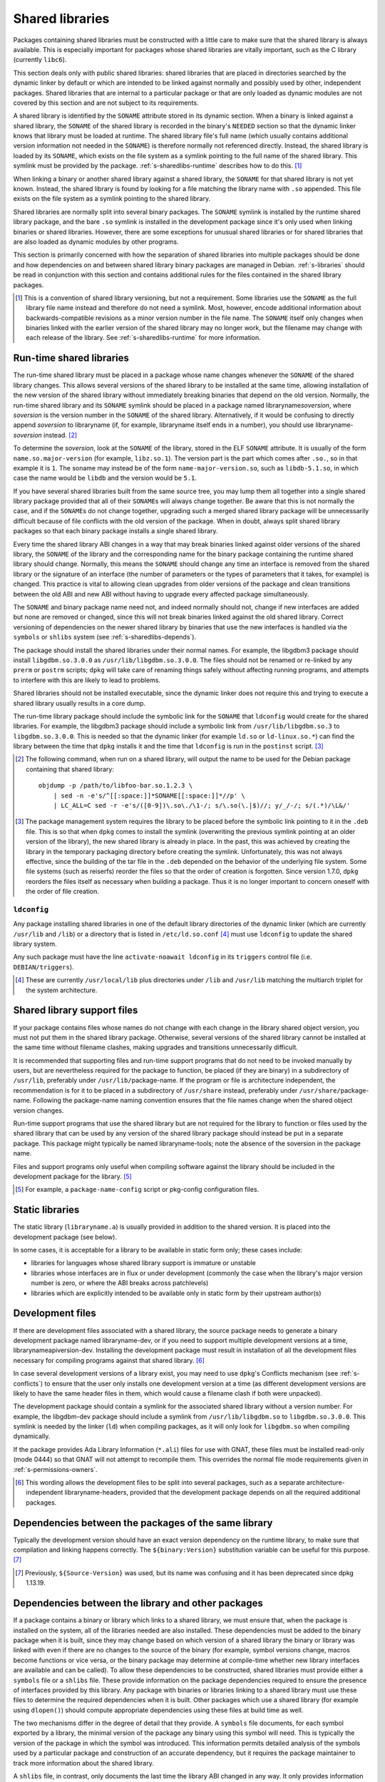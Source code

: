 Shared libraries
================

Packages containing shared libraries must be constructed with a little
care to make sure that the shared library is always available. This is
especially important for packages whose shared libraries are vitally
important, such as the C library (currently ``libc6``).

This section deals only with public shared libraries: shared libraries
that are placed in directories searched by the dynamic linker by default
or which are intended to be linked against normally and possibly used by
other, independent packages. Shared libraries that are internal to a
particular package or that are only loaded as dynamic modules are not
covered by this section and are not subject to its requirements.

A shared library is identified by the ``SONAME`` attribute stored in its
dynamic section. When a binary is linked against a shared library, the
``SONAME`` of the shared library is recorded in the binary's ``NEEDED``
section so that the dynamic linker knows that library must be loaded at
runtime. The shared library file's full name (which usually contains
additional version information not needed in the ``SONAME``) is therefore
normally not referenced directly. Instead, the shared library is loaded by
its ``SONAME``, which exists on the file system as a symlink pointing to
the full name of the shared library. This symlink must be provided by the
package.  :ref:`s-sharedlibs-runtime` describes how to do this.  [#]_

When linking a binary or another shared library against a shared
library, the ``SONAME`` for that shared library is not yet known.
Instead, the shared library is found by looking for a file matching the
library name with ``.so`` appended. This file exists on the file system
as a symlink pointing to the shared library.

Shared libraries are normally split into several binary packages. The
``SONAME`` symlink is installed by the runtime shared library package,
and the bare ``.so`` symlink is installed in the development package
since it's only used when linking binaries or shared libraries. However,
there are some exceptions for unusual shared libraries or for shared
libraries that are also loaded as dynamic modules by other programs.

This section is primarily concerned with how the separation of shared
libraries into multiple packages should be done and how dependencies on
and between shared library binary packages are managed in Debian.
:ref:`s-libraries` should be read in conjunction with
this section and contains additional rules for the files contained in
the shared library packages.

.. [#] This is a convention of shared library versioning, but not a
       requirement. Some libraries use the ``SONAME`` as the full library
       file name instead and therefore do not need a symlink. Most,
       however, encode additional information about backwards-compatible
       revisions as a minor version number in the file name. The
       ``SONAME`` itself only changes when binaries linked with the
       earlier version of the shared library may no longer work, but the
       filename may change with each release of the library. See
       :ref:`s-sharedlibs-runtime` for more information.

.. _s-sharedlibs-runtime:

Run-time shared libraries
-------------------------

The run-time shared library must be placed in a package whose name changes
whenever the ``SONAME`` of the shared library changes. This allows several
versions of the shared library to be installed at the same time, allowing
installation of the new version of the shared library without immediately
breaking binaries that depend on the old version. Normally, the run-time
shared library and its ``SONAME`` symlink should be placed in a package
named libraryname\ *soversion*, where *soversion* is the version number in
the ``SONAME`` of the shared library.  Alternatively, if it would be
confusing to directly append *soversion* to libraryname (if, for example,
libraryname itself ends in a number), you should use
libraryname-\ *soversion* instead. [#]_

To determine the *soversion*, look at the ``SONAME`` of the library,
stored in the ELF ``SONAME`` attribute. It is usually of the form
``name.so.major-version`` (for example, ``libz.so.1``). The version part
is the part which comes after ``.so.``, so in that example it is ``1``.
The soname may instead be of the form ``name-major-version.so``, such as
``libdb-5.1.so``, in which case the name would be ``libdb`` and the
version would be ``5.1``.

If you have several shared libraries built from the same source tree,
you may lump them all together into a single shared library package
provided that all of their ``SONAME``\ s will always change together. Be
aware that this is not normally the case, and if the ``SONAME``\ s do
not change together, upgrading such a merged shared library package will
be unnecessarily difficult because of file conflicts with the old
version of the package. When in doubt, always split shared library
packages so that each binary package installs a single shared library.

Every time the shared library ABI changes in a way that may break
binaries linked against older versions of the shared library, the
``SONAME`` of the library and the corresponding name for the binary
package containing the runtime shared library should change. Normally,
this means the ``SONAME`` should change any time an interface is removed
from the shared library or the signature of an interface (the number of
parameters or the types of parameters that it takes, for example) is
changed. This practice is vital to allowing clean upgrades from older
versions of the package and clean transitions between the old ABI and
new ABI without having to upgrade every affected package simultaneously.

The ``SONAME`` and binary package name need not, and indeed normally
should not, change if new interfaces are added but none are removed or
changed, since this will not break binaries linked against the old
shared library. Correct versioning of dependencies on the newer shared
library by binaries that use the new interfaces is handled via the
``symbols`` or ``shlibs`` system (see :ref:`s-sharedlibs-depends`).

The package should install the shared libraries under their normal
names. For example, the libgdbm3 package should install
``libgdbm.so.3.0.0`` as ``/usr/lib/libgdbm.so.3.0.0``. The files should
not be renamed or re-linked by any ``prerm`` or ``postrm`` scripts;
``dpkg`` will take care of renaming things safely without affecting
running programs, and attempts to interfere with this are likely to lead
to problems.

Shared libraries should not be installed executable, since the dynamic
linker does not require this and trying to execute a shared library
usually results in a core dump.

The run-time library package should include the symbolic link for the
``SONAME`` that ``ldconfig`` would create for the shared libraries. For
example, the libgdbm3 package should include a symbolic link from
``/usr/lib/libgdbm.so.3`` to ``libgdbm.so.3.0.0``. This is needed so
that the dynamic linker (for example ``ld.so`` or ``ld-linux.so.*``) can
find the library between the time that ``dpkg`` installs it and the time
that ``ldconfig`` is run in the ``postinst`` script.  [#]_

.. [#] The following command, when run on a shared library, will output
       the name to be used for the Debian package containing that shared
       library::

           objdump -p /path/to/libfoo-bar.so.1.2.3 \
               | sed -n -e's/^[[:space:]]*SONAME[[:space:]]*//p' \
               | LC_ALL=C sed -r -e's/([0-9])\.so\./\1-/; s/\.so(\.|$)//; y/_/-/; s/(.*)/\L&/'

.. [#] The package management system requires the library to be placed
       before the symbolic link pointing to it in the ``.deb`` file. This
       is so that when ``dpkg`` comes to install the symlink (overwriting
       the previous symlink pointing at an older version of the library),
       the new shared library is already in place. In the past, this was
       achieved by creating the library in the temporary packaging
       directory before creating the symlink. Unfortunately, this was not
       always effective, since the building of the tar file in the
       ``.deb`` depended on the behavior of the underlying file
       system. Some file systems (such as reiserfs) reorder the files so
       that the order of creation is forgotten. Since version 1.7.0,
       ``dpkg`` reorders the files itself as necessary when building a
       package. Thus it is no longer important to concern oneself with the
       order of file creation.

.. _s-ldconfig:

``ldconfig``
~~~~~~~~~~~~

Any package installing shared libraries in one of the default library
directories of the dynamic linker (which are currently ``/usr/lib`` and
``/lib``) or a directory that is listed in ``/etc/ld.so.conf`` [#]_
must use ``ldconfig`` to update the shared library system.

Any such package must have the line ``activate-noawait ldconfig`` in its
``triggers`` control file (i.e. ``DEBIAN/triggers``).

.. [#] These are currently ``/usr/local/lib`` plus directories under
       ``/lib`` and ``/usr/lib`` matching the multiarch triplet for the
       system architecture.

.. _s-sharedlibs-support-files:

Shared library support files
----------------------------

If your package contains files whose names do not change with each
change in the library shared object version, you must not put them in
the shared library package. Otherwise, several versions of the shared
library cannot be installed at the same time without filename clashes,
making upgrades and transitions unnecessarily difficult.

It is recommended that supporting files and run-time support programs
that do not need to be invoked manually by users, but are nevertheless
required for the package to function, be placed (if they are binary) in
a subdirectory of ``/usr/lib``, preferably under
``/usr/lib/``\ package-name. If the program or file is architecture
independent, the recommendation is for it to be placed in a subdirectory
of ``/usr/share`` instead, preferably under
``/usr/share/``\ package-name. Following the package-name naming
convention ensures that the file names change when the shared object
version changes.

Run-time support programs that use the shared library but are not
required for the library to function or files used by the shared library
that can be used by any version of the shared library package should
instead be put in a separate package. This package might typically be
named libraryname-tools; note the absence of the soversion in the
package name.

Files and support programs only useful when compiling software against
the library should be included in the development package for the
library.  [#]_

.. [#] For example, a ``package-name-config`` script or pkg-config
       configuration files.

.. _s-sharedlibs-static:

Static libraries
----------------

The static library (``libraryname.a``) is usually provided in addition
to the shared version. It is placed into the development package (see
below).

In some cases, it is acceptable for a library to be available in static
form only; these cases include:

- libraries for languages whose shared library support is immature or
  unstable

- libraries whose interfaces are in flux or under development (commonly
  the case when the library's major version number is zero, or where the
  ABI breaks across patchlevels)

- libraries which are explicitly intended to be available only in static
  form by their upstream author(s)

.. _s-sharedlibs-dev:

Development files
-----------------

If there are development files associated with a shared library, the
source package needs to generate a binary development package named
libraryname-dev, or if you need to support multiple development versions
at a time, librarynameapiversion-dev. Installing the development package
must result in installation of all the development files necessary for
compiling programs against that shared library.  [#]_

In case several development versions of a library exist, you may need to
use ``dpkg``'s Conflicts mechanism (see :ref:`s-conflicts`) to ensure that
the user only installs one development version at a time (as different
development versions are likely to have the same header files in them,
which would cause a filename clash if both were unpacked).

The development package should contain a symlink for the associated
shared library without a version number. For example, the libgdbm-dev
package should include a symlink from ``/usr/lib/libgdbm.so`` to
``libgdbm.so.3.0.0``. This symlink is needed by the linker (``ld``) when
compiling packages, as it will only look for ``libgdbm.so`` when
compiling dynamically.

If the package provides Ada Library Information (``*.ali``) files for use
with GNAT, these files must be installed read-only (mode 0444) so that
GNAT will not attempt to recompile them. This overrides the normal file
mode requirements given in :ref:`s-permissions-owners`.

.. [#] This wording allows the development files to be split into several
       packages, such as a separate architecture-independent
       libraryname-headers, provided that the development package depends
       on all the required additional packages.

.. _s-sharedlibs-intradeps:

Dependencies between the packages of the same library
-----------------------------------------------------

Typically the development version should have an exact version dependency
on the runtime library, to make sure that compilation and linking happens
correctly. The ``${binary:Version}`` substitution variable can be useful
for this purpose.  [#]_

.. [#] Previously, ``${Source-Version}`` was used, but its name was
       confusing and it has been deprecated since dpkg 1.13.19.

.. _s-sharedlibs-depends:

Dependencies between the library and other packages
---------------------------------------------------

If a package contains a binary or library which links to a shared
library, we must ensure that, when the package is installed on the
system, all of the libraries needed are also installed. These
dependencies must be added to the binary package when it is built, since
they may change based on which version of a shared library the binary or
library was linked with even if there are no changes to the source of
the binary (for example, symbol versions change, macros become functions
or vice versa, or the binary package may determine at compile-time
whether new library interfaces are available and can be called). To
allow these dependencies to be constructed, shared libraries must
provide either a ``symbols`` file or a ``shlibs`` file. These provide
information on the package dependencies required to ensure the presence
of interfaces provided by this library. Any package with binaries or
libraries linking to a shared library must use these files to determine
the required dependencies when it is built. Other packages which use a
shared library (for example using ``dlopen()``) should compute
appropriate dependencies using these files at build time as well.

The two mechanisms differ in the degree of detail that they provide. A
``symbols`` file documents, for each symbol exported by a library, the
minimal version of the package any binary using this symbol will need.
This is typically the version of the package in which the symbol was
introduced. This information permits detailed analysis of the symbols
used by a particular package and construction of an accurate dependency,
but it requires the package maintainer to track more information about
the shared library.

A ``shlibs`` file, in contrast, only documents the last time the library
ABI changed in any way. It only provides information about the library
as a whole, not individual symbols. When a package is built using a
shared library with only a ``shlibs`` file, the generated dependency
will require a version of the shared library equal to or newer than the
version of the last ABI change. This generates unnecessarily restrictive
dependencies compared to ``symbols`` files if none of the symbols used
by the package have changed. This, in turn, may make upgrades needlessly
complex and unnecessarily restrict use of the package on systems with
older versions of the shared libraries.

``shlibs`` files also only support a limited range of library SONAMEs,
making it difficult to use ``shlibs`` files in some unusual corner
cases.  [#]_

``symbols`` files are therefore recommended for most shared library
packages since they provide more accurate dependencies. For most C
libraries, the additional detail required by ``symbols`` files is not
too difficult to maintain. However, maintaining exhaustive symbols
information for a C++ library can be quite onerous, so ``shlibs`` files
may be more appropriate for most C++ libraries. Libraries with a
corresponding udeb must also provide a ``shlibs`` file, since the udeb
infrastructure does not use ``symbols`` files.

.. [#] A ``shlibs`` file represents an SONAME as a library name and
       version number, such as ``libfoo VERSION``, instead of recording
       the actual SONAME. If the SONAME doesn't match one of the two
       expected formats (``libfoo-VERSION.so`` or ``libfoo.so.VERSION``),
       it cannot be represented.

.. _s-dpkg-shlibdeps:

Generating dependencies on shared libraries
~~~~~~~~~~~~~~~~~~~~~~~~~~~~~~~~~~~~~~~~~~~

When a package that contains any shared libraries or compiled binaries is
built, it must run ``dpkg-shlibdeps`` on each shared library and compiled
binary to determine the libraries used and hence the dependencies needed
by the package. [#]_ To do this, put a call to ``dpkg-shlibdeps`` into
your ``debian/rules`` file in the source package. List all of the compiled
binaries, libraries, or loadable modules in your package. [#]_
``dpkg-shlibdeps`` will use the ``symbols`` or ``shlibs`` files installed
by the shared libraries to generate dependency information. The package
must then provide a substitution variable into which the discovered
dependency information can be placed.

If you are creating a udeb for use in the Debian Installer, you will
need to specify that ``dpkg-shlibdeps`` should use the dependency line
of type ``udeb`` by adding the ``-tudeb`` option.  [#]_ If there is no
dependency line of type ``udeb`` in the ``shlibs`` file,
``dpkg-shlibdeps`` will fall back to the regular dependency line.

``dpkg-shlibdeps`` puts the dependency information into the
``debian/substvars`` file by default, which is then used by
``dpkg-gencontrol``. You will need to place a ``${shlibs:Depends}``
variable in the ``Depends`` field in the control file of every binary
package built by this source package that contains compiled binaries,
libraries, or loadable modules. If you have multiple binary packages,
you will need to call ``dpkg-shlibdeps`` on each one which contains
compiled libraries or binaries. For example, you could use the ``-T``
option to the ``dpkg`` utilities to specify a different ``substvars``
file for each binary package.  [#]_

For more details on ``dpkg-shlibdeps``, see its manual page.

We say that a binary ``foo`` *directly* uses a library ``libbar`` if it
is explicitly linked with that library (that is, the library is listed
in the ELF ``NEEDED`` attribute, caused by adding ``-lbar`` to the link
line when the binary is created). Other libraries that are needed by
``libbar`` are linked *indirectly* to ``foo``, and the dynamic linker
will load them automatically when it loads ``libbar``. A package should
depend on the libraries it directly uses, but not the libraries it only
uses indirectly. The dependencies for the libraries used directly will
automatically pull in the indirectly-used libraries. ``dpkg-shlibdeps``
will handle this logic automatically, but package maintainers need to be
aware of this distinction between directly and indirectly using a
library if they have to override its results for some reason.  [#]_

.. [#] ``dpkg-shlibdeps`` will use a program like ``objdump`` or
       ``readelf`` to find the libraries and the symbols in those
       libraries directly needed by the binaries or shared libraries in
       the package.

.. [#] The easiest way to call ``dpkg-shlibdeps`` correctly is to use a
       package helper framework such as debhelper. If you are using
       debhelper, the ``dh_shlibdeps`` program will do this work for
       you. It will also correctly handle multi-binary packages.

.. [#] ``dh_shlibdeps`` from the ``debhelper`` suite will automatically
       add this option if it knows it is processing a udeb.

.. [#] Again, ``dh_shlibdeps`` and ``dh_gencontrol`` will handle
       everything except the addition of the variable to the control file
       for you if you're using debhelper, including generating separate
       ``substvars`` files for each binary package and calling
       ``dpkg-gencontrol`` with the appropriate flags.

.. [#] A good example of where this helps is the following: We could
       update ``libimlib`` with a new version that supports a new revision
       of a graphics format called dgf (but retaining the same major
       version number) and depends on a new library package libdgf4
       instead of the older libdgf3. If we used ``ldd`` to add
       dependencies for every library directly or indirectly linked with a
       binary, every package that uses ``libimlib`` would need to be
       recompiled so it would also depend on libdgf4 in order to retire
       the older libdgf3 package. Since dependencies are only added based
       on ELF ``NEEDED`` attribute, packages using ``libimlib`` can rely
       on ``libimlib`` itself having the dependency on an appropriate
       version of ``libdgf`` and do not need rebuilding.

.. _s-sharedlibs-updates:

Shared library ABI changes
~~~~~~~~~~~~~~~~~~~~~~~~~~

Maintaining a shared library package using either ``symbols`` or
``shlibs`` files requires being aware of the exposed ABI of the shared
library and any changes to it. Both ``symbols`` and ``shlibs`` files
record every change to the ABI of the shared library; ``symbols`` files
do so per public symbol, whereas ``shlibs`` files record only the last
change for the entire library.

There are two types of ABI changes: ones that are backward-compatible
and ones that are not. An ABI change is backward-compatible if any
reasonable program or library that was linked with the previous version
of the shared library will still work correctly with the new version of
the shared library.  [#]_ Adding new symbols to the shared library is a
backward-compatible change. Removing symbols from the shared library is
not. Changing the behavior of a symbol may or may not be
backward-compatible depending on the change; for example, changing a
function to accept a new enum constant not previously used by the
library is generally backward-compatible, but changing the members of a
struct that is passed into library functions is generally not unless the
library takes special precautions to accept old versions of the data
structure.

ABI changes that are not backward-compatible normally require changing the
``SONAME`` of the library and therefore the shared library package name,
which forces rebuilding all packages using that shared library to update
their dependencies and allow them to use the new version of the shared
library. For more information, see :ref:`s-sharedlibs-runtime`. The
remainder of this section will deal with backward-compatible changes.

Backward-compatible changes require either updating or recording the
minimal-version for that symbol in ``symbols`` files or updating the
version in the dependencies in ``shlibs`` files. For more information on
how to do this in the two formats, see :ref:`s-symbols` and
:ref:`s-shlibs`. Below are general rules that apply to both files.

The easy case is when a public symbol is added. Simply add the version
at which the symbol was introduced (for ``symbols`` files) or update the
dependency version (for ``shlibs``) files. But special care should be
taken to update dependency versions when the behavior of a public symbol
changes. This is easy to neglect, since there is no automated method of
determining such changes, but failing to update versions in this case
may result in binary packages with too-weak dependencies that will fail
at runtime, possibly in ways that can cause security vulnerabilities. If
the package maintainer believes that a symbol behavior change may have
occurred but isn't sure, it's safer to update the version rather than
leave it unmodified. This may result in unnecessarily strict
dependencies, but it ensures that packages whose dependencies are
satisfied will work properly.

A common example of when a change to the dependency version is required
is a function that takes an enum or struct argument that controls what
the function does. For example::

    enum library_op { OP_FOO, OP_BAR };
    int library_do_operation(enum library_op);

If a new operation, ``OP_BAZ``, is added, the minimal-version of
``library_do_operation`` (for ``symbols`` files) or the version in the
dependency for the shared library (for ``shlibs`` files) must be
increased to the version at which ``OP_BAZ`` was introduced. Otherwise,
a binary built against the new version of the library (having detected
at compile-time that the library supports ``OP_BAZ``) may be installed
with a shared library that doesn't support ``OP_BAZ`` and will fail at
runtime when it tries to pass ``OP_BAZ`` into this function.

Dependency versions in either ``symbols`` or ``shlibs`` files normally
should not contain the Debian revision of the package, since the library
behavior is normally fixed for a particular upstream version and any
Debian packaging of that upstream version will have the same behavior.
In the rare case that the library behavior was changed in a particular
Debian revision, appending ``~`` to the end of the version that includes
the Debian revision is recommended, since this allows backports of the
shared library package using the normal backport versioning convention
to satisfy the dependency.

.. [#] An example of an "unreasonable" program is one that uses library
       interfaces that are documented as internal and unsupported. If the
       only programs or libraries affected by a change are "unreasonable"
       ones, other techniques, such as declaring ``Breaks`` relationships
       with affected packages or treating their usage of the library as
       bugs in those packages, may be appropriate instead of changing the
       SONAME.  However, the default approach is to change the SONAME for
       any change to the ABI that could break a program.

.. _s-sharedlibs-symbols:

The ``symbols`` system
~~~~~~~~~~~~~~~~~~~~~~

In the following sections, we will first describe where the various
``symbols`` files are to be found, then the ``symbols`` file format, and
finally how to create ``symbols`` files if your package contains a
shared library.

.. _s-symbols-paths:

The ``symbols`` files present on the system
^^^^^^^^^^^^^^^^^^^^^^^^^^^^^^^^^^^^^^^^^^^

``symbols`` files for a shared library are normally provided by the
shared library package as a control file, but there are several override
paths that are checked first in case that information is wrong or
missing. The following list gives them in the order in which they are
read by ``dpkg-shlibdeps``. The first one that contains the required
information is used.

``debian/*/DEBIAN/symbols``
    During the package build, if the package itself contains shared
    libraries with ``symbols`` files, they will be generated in these
    staging directories by ``dpkg-gensymbols`` (see `Providing a symbols
    file <#s-providing-symbols>`__). ``symbols`` files found in the build
    tree take precedence over ``symbols`` files from other binary
    packages.

    These files must exist before ``dpkg-shlibdeps`` is run or the
    dependencies of binaries and libraries from a source package on
    other libraries from that same source package will not be correct.
    In practice, this means that ``dpkg-gensymbols`` must be run before
    ``dpkg-shlibdeps`` during the package build.  [#]_

``/etc/dpkg/symbols/package.symbols.arch`` and ``/etc/dpkg/symbols/package.symbols``
    Per-system overrides of shared library dependencies. These files
    normally do not exist. They are maintained by the local system
    administrator and must not be created by any Debian package.

``symbols`` control files for packages installed on the system
    The ``symbols`` control files for all the packages currently
    installed on the system are searched last. This will be the most
    common source of shared library dependency information. These files
    can be read with ``dpkg-query --control-show package symbols``.

Be aware that if a ``debian/shlibs.local`` exists in the source package,
it will override any ``symbols`` files. This is the only case where a
``shlibs`` is used despite ``symbols`` files being present. See
:ref:`s-shlibs-paths` and :ref:`s-sharedlibs-shlibdeps` for more
information.

.. [#] An example may clarify. Suppose the source package ``foo``
       generates two binary packages, ``libfoo2`` and
       ``foo-runtime``. When building the binary packages, the contents of
       the packages are staged in the directories ``debian/libfoo2`` and
       ``debian/foo-runtime`` respectively. (``debian/tmp`` could be used
       instead of one of these.)  Since ``libfoo2`` provides the
       ``libfoo`` shared library, it will contain a ``symbols`` file,
       which will be installed in ``debian/libfoo2/DEBIAN/symbols``,
       eventually to be included as a control file in that package. When
       ``dpkg-shlibdeps`` is run on the executable
       ``debian/foo-runtime/usr/bin/foo-prog``, it will examine the
       ``debian/libfoo2/DEBIAN/symbols`` file to determine whether
       ``foo-prog``'s library dependencies are satisfied by any of the
       libraries provided by ``libfoo2``. Since those binaries were linked
       against the just-built shared library as part of the build process,
       the ``symbols`` file for the newly-built ``libfoo2`` must take
       precedence over a ``symbols`` file for any other ``libfoo2``
       package already installed on the system.

.. _s-symbols:

The ``symbols`` File Format
^^^^^^^^^^^^^^^^^^^^^^^^^^^

The following documents the format of the ``symbols`` control file as
included in binary packages. These files are built from template
``symbols`` files in the source package by ``dpkg-gensymbols``. The
template files support a richer syntax that allows ``dpkg-gensymbols`` to
do some of the tedious work involved in maintaining ``symbols`` files,
such as handling C++ symbols or optional symbols that may not exist on
particular architectures. When writing ``symbols`` files for a shared
library package, refer to dpkg-gensymbols(1) for the richer syntax.

A ``symbols`` may contain one or more entries, one for each shared
library contained in the package corresponding to that ``symbols``. Each
entry has the following format::

    library-soname main-dependency-template
     [| alternative-dependency-template]
     [...]
     [* field-name: field-value]
     [...]
     symbol minimal-version[ id-of-dependency-template]

To explain this format, we'll use the ``zlib1g`` package as an example,
which (at the time of writing) installs the shared library
``/usr/lib/libz.so.1.2.3.4``. Mandatory lines will be described first,
followed by optional lines.

``library-soname`` must contain exactly the value of the ELF ``SONAME``
attribute of the shared library. In our example, this is ``libz.so.1``.
[#]_

``main-dependency-template`` has the same syntax as a dependency field
in a binary package control file, except that the string ``#MINVER#``
is replaced by a version restriction like ``(>= version)`` or by
nothing if an unversioned dependency is deemed sufficient. The version
restriction will be based on which symbols from the shared library are
referenced and the version at which they were introduced (see
below). In nearly all cases, ``main-dependency-template`` will be
``package #MINVER#``, where package is the name of the binary package
containing the shared library. This adds a simple, possibly-versioned
dependency on the shared library package. In some rare cases, such as
when multiple packages provide the same shared library ABI, the
dependency template may need to be more complex.

In our example, the first line of the ``zlib1g`` ``symbols`` file would
be::

    libz.so.1 zlib1g #MINVER#

Each public symbol exported by the shared library must have a
corresponding symbol line, indented by one space. symbol is the
exported symbol (which, for C++, means the mangled symbol) followed by
``@`` and the symbol version, or the string ``Base`` if there is no
symbol version. ``minimal-version`` is the most recent version of the
shared library that changed the behavior of that symbol, whether by
adding it, changing its function signature (the parameters, their
types, or the return type), or changing its behavior in a way that is
visible to a caller. ``id-of-dependency-template`` is an optional
field that references an ``alternative-dependency-template``; see
below for a full description.

For example, ``libz.so.1`` contains the symbols ``compress`` and
``compressBound``. ``compress`` has no symbol version and last changed
its behavior in upstream version ``1:1.1.4``. ``compressBound`` has the
symbol version ``ZLIB_1.2.0``, was introduced in upstream version
``1:1.2.0``, and has not changed its behavior. Its ``symbols`` file
therefore contains the lines::

    compress@Base 1:1.1.4
    compressBound@ZLIB_1.2.0 1:1.2.0

Packages using only ``compress`` would then get a dependency on
``zlib1g (>= 1:1.1.4)``, but packages using ``compressBound`` would get
a dependency on ``zlib1g (>= 1:1.2.0)``.

One or more ``alternative-dependency-template`` lines may be
provided. These are used in cases where some symbols in the shared
library should use one dependency template while others should use a
different template.  The alternative dependency templates are used
only if a symbol line contains the ``id-of-dependency-template``
field. The first alternative dependency template is numbered 1, the
second 2, and so forth.  [#]_

Finally, the entry for the library may contain one or more metadata
fields. Currently, the only supported field-name is
``Build-Depends-Package``, whose value lists the `library development
package <#s-sharedlibs-dev>`_ on which packages using this shared library
declare a build dependency. If this field is present, ``dpkg-shlibdeps``
uses it to ensure that the resulting binary package dependency on the
shared library is at least as strict as the source package dependency on
the shared library development package.  [#]_ For our example, the
``zlib1g`` ``symbols`` file would contain::

    * Build-Depends-Package: zlib1g-dev

Also see ``deb-symbols(5)``.

.. [#] This can be determined by using the command

       ::

           readelf -d /usr/lib/libz.so.1.2.3.4 | grep SONAME

.. [#] An example of where this may be needed is with a library that
       implements the libGL interface. All GL implementations provide the
       same set of base interfaces, and then may provide some additional
       interfaces only used by programs that require that specific GL
       implementation. So, for example, libgl1-mesa-glx may use the
       following ``symbols`` file::

           libGL.so.1 libgl1
            | libgl1-mesa-glx #MINVER#
            publicGlSymbol@Base 6.3-1 [...]
            implementationSpecificSymbol@Base 6.5.2-7 1
            [...]

       Binaries or shared libraries using only ``publicGlSymbol`` would
       depend only on ``libgl1`` (which may be provided by multiple
       packages), but ones using ``implementationSpecificSymbol`` would
       get a dependency on ``libgl1-mesa-glx (>= 6.5.2-7)``.

.. [#] This field should normally not be necessary, since if the behavior
       of any symbol has changed, the corresponding symbol minimal-version
       should have been increased. But including it makes the ``symbols``
       system more robust by tightening the dependency in cases where the
       package using the shared library specifically requires at least a
       particular version of the shared library development package for
       some reason.

.. _s-providing-symbols:

Providing a ``symbols`` file
^^^^^^^^^^^^^^^^^^^^^^^^^^^^

If your package provides a shared library, you should arrange to include
a ``symbols`` control file following the format described above in that
package. You must include either a ``symbols`` control file or a
``shlibs`` control file.

Normally, this is done by creating a ``symbols`` in the source package
named ``debian/package.symbols`` or ``debian/symbols``, possibly with
``.arch`` appended if the symbols information varies by architecture.
This file may use the extended syntax documented in dpkg-gensymbols(1).
Then, call ``dpkg-gensymbols`` as part of the package build process. It
will create ``symbols`` files in the package staging area based on the
binaries and libraries in the package staging area and the ``symbols``
files in the source package. [#]_

Packages that provide ``symbols`` files must keep them up-to-date to
ensure correct dependencies in packages that use the shared libraries.
This means updating the ``symbols`` file whenever a new public symbol is
added, changing the minimal-version field whenever a symbol changes
behavior or signature in a backward-compatible way (see
:ref:`s-sharedlibs-updates`), and changing the library-soname and
main-dependency-template, and probably all of the minimal-version fields,
when the library changes ``SONAME``. Removing a public symbol from the
``symbols`` file because it's no longer provided by the library normally
requires changing the ``SONAME`` of the library.  See
:ref:`s-sharedlibs-runtime` for more information on ``SONAME``\ s.

.. [#] If you are using ``debhelper``, ``dh_makeshlibs`` will take care of
       calling either ``dpkg-gensymbols`` or generating a ``shlibs`` file
       as appropriate.

.. _s-sharedlibs-shlibdeps:

The ``shlibs`` system
~~~~~~~~~~~~~~~~~~~~~

The ``shlibs`` system is a simpler alternative to the ``symbols`` system
for declaring dependencies for shared libraries. It may be more
appropriate for C++ libraries and other cases where tracking individual
symbols is too difficult. It predated the ``symbols`` system and is
therefore frequently seen in older packages. It is also required for
udebs, which do not support ``symbols``.

In the following sections, we will first describe where the various
``shlibs`` files are to be found, then how to use ``dpkg-shlibdeps``,
and finally the ``shlibs`` file format and how to create them.

.. _s-shlibs-paths:

The ``shlibs`` files present on the system
^^^^^^^^^^^^^^^^^^^^^^^^^^^^^^^^^^^^^^^^^^

There are several places where ``shlibs`` files are found. The following
list gives them in the order in which they are read by
``dpkg-shlibdeps``. (The first one which gives the required information
is used.)

``debian/shlibs.local``
    This lists overrides for this package. This file should normally not
    be used, but may be needed temporarily in unusual situations to work
    around bugs in other packages, or in unusual cases where the
    normally declared dependency information in the installed ``shlibs``
    file for a library cannot be used. This file overrides information
    obtained from any other source.

``/etc/dpkg/shlibs.override``
    This lists global overrides. This list is normally empty. It is
    maintained by the local system administrator.

``DEBIAN/shlibs`` files in the "build directory"
    These files are generated as part of the package build process and
    staged for inclusion as control files in the binary packages being
    built. They provide details of any shared libraries included in the
    same package.

``shlibs`` control files for packages installed on the system
    The ``shlibs`` control files for all the packages currently installed
    on the system. These files can be read using
    ``dpkg-query --control-show package shlibs``.

``/etc/dpkg/shlibs.default``
    This file lists any shared libraries whose packages have failed to
    provide correct ``shlibs`` files. It was used when the ``shlibs``
    setup was first introduced, but it is now normally empty. It is
    maintained by the ``dpkg`` maintainer.

If a ``symbols`` file for a shared library package is available,
``dpkg-shlibdeps`` will always use it in preference to a ``shlibs``,
with the exception of ``debian/shlibs.local``. The latter overrides any
other ``shlibs`` or ``symbols`` files.

.. _s-shlibs:

The ``shlibs`` File Format
^^^^^^^^^^^^^^^^^^^^^^^^^^

Each ``shlibs`` file has the same format. Lines beginning with ``#`` are
considered to be comments and are ignored. Each line is of the form::

    [type: ]library-name soname-version dependencies ...

We will explain this by reference to the example of the ``zlib1g``
package, which (at the time of writing) installs the shared library
``/usr/lib/libz.so.1.2.3.4``.

``type`` is an optional element that indicates the type of package for which
the line is valid. The only type currently in use is ``udeb``. The colon
and space after the type are required.

``library-name`` is the name of the shared library, in this case ``libz``.
(This must match the name part of the soname, see below.)

``soname-version`` is the version part of the ELF ``SONAME`` attribute of
the library, determined the same way that the soversion component of the
recommended shared library package name is determined. See
:ref:`s-sharedlibs-runtime` for the details.

``dependencies`` has the same syntax as a dependency field in a binary
package control file. It should give details of which packages are
required to satisfy a binary built against the version of the library
contained in the package. See :ref:`s-depsyntax` for
details on the syntax, and :ref:`s-sharedlibs-updates`
for details on how to maintain the dependency version constraint.

In our example, if the last change to the ``zlib1g`` package that could
change behavior for a client of that library was in version
``1:1.2.3.3.dfsg-1``, then the ``shlibs`` entry for this library could
say::

    libz 1 zlib1g (>= 1:1.2.3.3.dfsg)

This version restriction must be new enough that any binary built
against the current version of the library will work with any version of
the shared library that satisfies that dependency.

As zlib1g also provides a udeb containing the shared library, there
would also be a second line::

    udeb: libz 1 zlib1g-udeb (>= 1:1.2.3.3.dfsg)

.. _s8.6.4.3:

Providing a ``shlibs`` file
^^^^^^^^^^^^^^^^^^^^^^^^^^^

To provide a ``shlibs`` file for a shared library binary package, create
a ``shlibs`` file following the format described above and place it in
the ``DEBIAN`` directory for that package during the build. It will then
be included as a control file for that package.  [#]_

Since ``dpkg-shlibdeps`` reads the ``DEBIAN/shlibs`` files in all of the
binary packages being built from this source package, all of the
``DEBIAN/shlibs`` files should be installed before ``dpkg-shlibdeps`` is
called on any of the binary packages.

.. [#] This is what ``dh_makeshlibs`` in the debhelper suite does. If your
       package also has a udeb that provides a shared library,
       ``dh_makeshlibs`` can automatically generate the ``udeb:`` lines if
       you specify the name of the udeb with the ``--add-udeb`` option.
